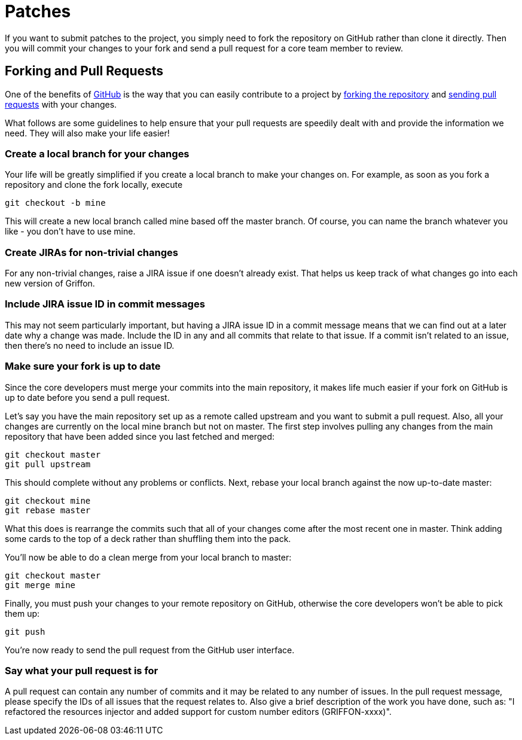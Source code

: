 
= Patches

If you want to submit patches to the project, you simply need to fork the repository
on GitHub rather than clone it directly. Then you will commit your changes to your
fork and send a pull request for a core team member to review.

== Forking and Pull Requests

One of the benefits of http://github.com[GitHub] is the way that you can easily
contribute to a project by http://help.github.com/fork-a-repo/[forking the repository]
and http://help.github.com/send-pull-requests/[sending pull requests] with your changes.

What follows are some guidelines to help ensure that your pull requests are speedily
dealt with and provide the information we need. They will also make your life easier!

=== Create a local branch for your changes

Your life will be greatly simplified if you create a local branch to make your changes
on. For example, as soon as you fork a repository and clone the fork locally, execute

[source]
[subs="verbatim,attributes"]
----
git checkout -b mine
----

This will create a new local branch called +mine+ based off the +master+ branch.
Of course, you can name the branch whatever you like - you don't have to use +mine+.

=== Create JIRAs for non-trivial changes

For any non-trivial changes, raise a JIRA issue if one doesn't already exist. That
helps us keep track of what changes go into each new version of Griffon.

=== Include JIRA issue ID in commit messages

This may not seem particularly important, but having a JIRA issue ID in a commit
message means that we can find out at a later date why a change was made. Include
the ID in any and all commits that relate to that issue. If a commit isn't related
to an issue, then there's no need to include an issue ID.

=== Make sure your fork is up to date

Since the core developers must merge your commits into the main repository, it makes
life much easier if your fork on GitHub is up to date before you send a pull request.

Let's say you have the main repository set up as a remote called +upstream+ and you
want to submit a pull request. Also, all your changes are currently on the local +mine+
branch but not on +master+. The first step involves pulling any changes from the main
repository that have been added since you last fetched and merged:

[source]
[subs="verbatim,attributes"]
----
git checkout master
git pull upstream
----

This should complete without any problems or conflicts. Next, rebase your local
branch against the now up-to-date master:

[source]
[subs="verbatim,attributes"]
----
git checkout mine
git rebase master
----

What this does is rearrange the commits such that all of your changes come after
the most recent one in master. Think adding some cards to the top of a deck rather
than shuffling them into the pack.

You'll now be able to do a clean merge from your local branch to master:

[source]
[subs="verbatim,attributes"]
----
git checkout master
git merge mine
----

Finally, you must push your changes to your remote repository on GitHub, otherwise
the core developers won't be able to pick them up:

[source]
[subs="verbatim,attributes"]
----
git push
----

You're now ready to send the pull request from the GitHub user interface.

=== Say what your pull request is for

A pull request can contain any number of commits and it may be related to any number
of issues. In the pull request message, please specify the IDs of all issues that
the request relates to. Also give a brief description of the work you have done,
such as: "I refactored the resources injector and added support for custom number editors (GRIFFON-xxxx)".
